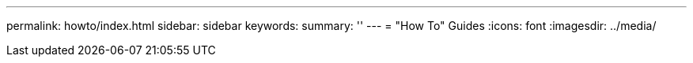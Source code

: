 ---
permalink: howto/index.html
sidebar: sidebar
keywords:
summary: ''
---
= "How To" Guides
:icons: font
:imagesdir: ../media/
